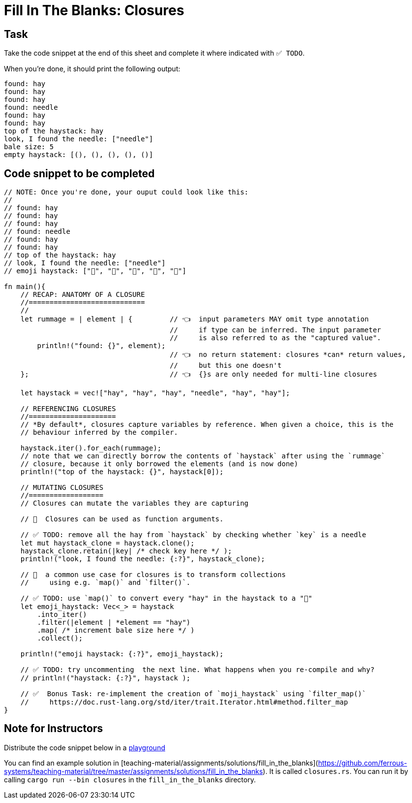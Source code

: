 = Fill In The Blanks: Closures
:source-language: rust

== Task
Take the code snippet at the end of this sheet and complete it where indicated with `✅ TODO`.

When you're done, it should print the following output:

----
found: hay
found: hay
found: hay
found: needle
found: hay
found: hay
top of the haystack: hay
look, I found the needle: ["needle"]
bale size: 5
empty haystack: [(), (), (), (), ()]
----

== Code snippet to be completed

[source,rust]
----
// NOTE: Once you're done, your ouput could look like this:
//
// found: hay
// found: hay
// found: hay
// found: needle
// found: hay
// found: hay
// top of the haystack: hay
// look, I found the needle: ["needle"]
// emoji haystack: ["🌾", "🌾", "🌾", "🌾", "🌾"]

fn main(){
    // RECAP: ANATOMY OF A CLOSURE
    //============================
    //
    let rummage = | element | {         // 👈  input parameters MAY omit type annotation
                                        //     if type can be inferred. The input parameter
                                        //     is also referred to as the "captured value".
        println!("found: {}", element);
                                        // 👈  no return statement: closures *can* return values,
                                        //     but this one doesn't
    };                                  // 👈  {}s are only needed for multi-line closures

    let haystack = vec!["hay", "hay", "hay", "needle", "hay", "hay"];

    // REFERENCING CLOSURES
    //=====================
    // *By default*, closures capture variables by reference. When given a choice, this is the
    // behaviour inferred by the compiler.

    haystack.iter().for_each(rummage);
    // note that we can directly borrow the contents of `haystack` after using the `rummage`
    // closure, because it only borrowed the elements (and is now done)
    println!("top of the haystack: {}", haystack[0]);

    // MUTATING CLOSURES
    //==================
    // Closures can mutate the variables they are capturing

    // 👀  Closures can be used as function arguments.

    // ✅ TODO: remove all the hay from `haystack` by checking whether `key` is a needle
    let mut haystack_clone = haystack.clone();
    haystack_clone.retain(|key| /* check key here */ );
    println!("look, I found the needle: {:?}", haystack_clone);

    // 👀  a common use case for closures is to transform collections
    //     using e.g. `map()` and `filter()`.

    // ✅ TODO: use `map()` to convert every "hay" in the haystack to a "🌾"
    let emoji_haystack: Vec<_> = haystack
        .into_iter()
        .filter(|element | *element == "hay")
        .map( /* increment bale size here */ )
        .collect();

    println!("emoji haystack: {:?}", emoji_haystack);

    // ✅ TODO: try uncommenting  the next line. What happens when you re-compile and why?
    // println!("haystack: {:?}", haystack );

    // ✅  Bonus Task: re-implement the creation of `moji_haystack` using `filter_map()`
    //     https://doc.rust-lang.org/std/iter/trait.Iterator.html#method.filter_map
}
----


== Note for Instructors

Distribute the code snippet below in a https://play.rust-lang.org[playground]

You can find an example solution in [teaching-material/assignments/solutions/fill_in_the_blanks](https://github.com/ferrous-systems/teaching-material/tree/master/assignments/solutions/fill_in_the_blanks).
It is called `closures.rs`. You can run it by calling `cargo run --bin closures` in the `fill_in_the_blanks` directory.